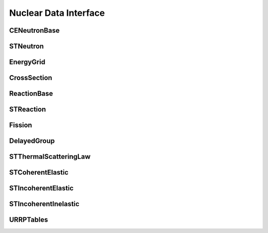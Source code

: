 .. _api_nuclear_data:

======================
Nuclear Data Interface
======================

CENeutronBase
-------------

.. doxygenclass:: pndl::CENeutronBase

STNeutron
---------

.. doxygentypedef:: pndl::STNeutron

.. doxygenclass:: pndl::CENeutron< CrossSection >

EnergyGrid
----------

.. doxygenclass:: pndl::EnergyGrid

CrossSection
------------

.. doxygenclass:: pndl::CrossSection

ReactionBase
------------

.. doxygenclass:: pndl::ReactionBase

STReaction
----------

.. doxygentypedef:: pndl::STReaction

.. doxygenclass:: pndl::Reaction< CrossSection >

Fission
-------

.. doxygenclass:: pndl::Fission

DelayedGroup
------------

.. doxygenclass:: pndl::DelayedGroup

STThermalScatteringLaw
----------------------

.. doxygenclass:: pndl::STThermalScatteringLaw

STCoherentElastic
-----------------

.. doxygenclass:: pndl::STCoherentElastic

STIncoherentElastic
-------------------

.. doxygenclass:: pndl::STIncoherentElastic

STIncoherentInelastic
---------------------

.. doxygenclass:: pndl::STIncoherentInelastic

URRPTables
---------------------

.. doxygenclass:: pndl::URRPTables
